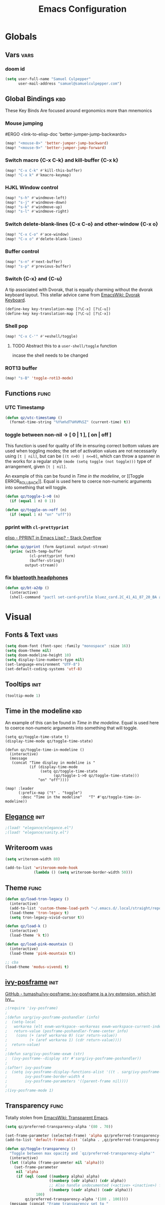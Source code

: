 #+title: Emacs Configuration

* Globals
** Vars :vars:
*** doom id
#+begin_src emacs-lisp
(setq user-full-name "Samuel Culpepper"
      user-mail-address "samuel@samuelculpepper.com")
#+end_src
** Global Bindings :kbd:
These Key Binds Are focused around ergonomics more than mnemonics
*** Mouse jumping
#ERGO
<link-to-elisp-doc 'better-jumper-jump-backwards>
#+begin_src emacs-lisp
  (map! "<mouse-8>" 'better-jumper-jump-backward)
  (map! "<mouse-9>" 'better-jumper-jump-forward)
#+end_src

#+RESULTS:

*** Switch macro {C-x C-k} and kill-buffer {C-x k}
#+begin_src emacs-lisp
(map! "C-x C-k" #'kill-this-buffer)
(map! "C-x k" #'kmacro-keymap)
#+end_src

#+RESULTS:

*** HJKL Window control
#+begin_src emacs-lisp
(map! "s-h" #'windmove-left)
(map! "s-j" #'windmove-down)
(map! "s-k" #'windmove-up)
(map! "s-l" #'windmove-right)
#+end_src

#+RESULTS:
****
*** Switch delete-blank-lines {C-x C-o} and other-window {C-x o}
#+begin_src emacs-lisp
(map! "C-x C-o" #'ace-window)
(map! "C-x o" #'delete-blank-lines)
#+end_src

#+RESULTS:

*** Buffer control
#+begin_src emacs-lisp
(map! "s-n" #'next-buffer)
(map! "s-p" #'previous-buffer)
#+end_src

#+RESULTS:

*** Switch {C-x} and {C-u}
A tip associated with Dvorak, that is equally charming without the dvorak
keyboard layout. This stellar advice came from [[https://www.emacswiki.org/emacs/DvorakKeyboard][EmacsWiki: Dvorak Keyboard]].
#+begin_src emacs-lisp
(define-key key-translation-map [?\C-x] [?\C-u])
(define-key key-translation-map [?\C-u] [?\C-x])
#+end_src

#+RESULTS:
: [24]

*** Shell pop
#+begin_src emacs-lisp
(map! "C-x C-'" #'+eshell/toggle)

#+end_src

#+RESULTS:

**** TODO Abstract this to a ~user-shell/toggle~ function
incase the shell needs to be changed
*** ROT13 buffer
#+begin_src emacs-lisp
(map! "s-B" 'toggle-rot13-mode)
#+end_src
** Functions :func:
*** UTC Timestamp
#+begin_src emacs-lisp
(defun qz/utc-timestamp ()
  (format-time-string "%Y%m%dT%H%M%SZ" (current-time) t))
#+end_src

#+RESULTS:
: qz/utc-timestamp
*** toggle between non-nil -> [ 0 | 1 ], [ on | off ]
This function is used for quality of life in ensuring correct bottom values are
used when toggling modes; the set of activation values are not necessarily using
~[t | nil]~, but can be =[(t n>0) | n<=0]=, which can throw a spanner in the
works for a regular style ~(mode (setq toggle (not toggle)))~ type of
arrangement, given ~[t | nil]~.

An example of this can be found in [[Time in the modeline]], or [[Toggle
ERROR_ROLLBACK]]. Equal is used here to coerce non-numeric arguments into
something that will toggle.
#+begin_src emacs-lisp
(defun qz/toggle-1->0 (n)
  (if (equal 1 n) 0 1))

(defun qz/toggle-on->off (n)
  (if (equal 1 n) "on" "off"))
#+end_src
*** pprint with ~cl-prettyprint~
[[https://stackoverflow.com/questions/3552106/pprint-in-emacs-lisp][elisp - PPRINT in Emacs Lisp? - Stack Overflow]]

#+begin_src emacs-lisp
(defun qz/pprint (form &optional output-stream)
  (princ (with-temp-buffer
           (cl-prettyprint form)
           (buffer-string))
         output-stream))
#+end_src
*** fix [[file:../../../life/roam/20201019T125728Z-bluetooth_headphones.org][bluetooth headphones]]
#+begin_src emacs-lisp
(defun qz/bt-a2dp ()
  (interactive)
  (shell-command "pactl set-card-profile bluez_card.2C_41_A1_87_20_BA a2dp_sink"))
#+end_src

#+RESULTS:
: qz/bt-a2dp

* Visual
** Fonts & Text :vars:

#+begin_src emacs-lisp
(setq doom-font (font-spec :family "monospace" :size 16))
(setq doom-theme nil)
(setq doom-modeline-height 10)
(setq display-line-numbers-type nil)
(set-language-environment "UTF-8")
(set-default-coding-systems 'utf-8)
#+end_src

#+RESULTS:
: (utf-8-unix . utf-8-unix)

** Tooltips :init:
#+begin_src emacs-lisp
(tooltip-mode 1)
#+end_src
** Time in the modeline :kbd:
An example of this can be found in [[Time in the modeline]]. Equal is used here to
coerce non-numeric arguments into something that will toggle.
#+begin_src emacs-lispz
(setq qz/toggle-time-state t)
(display-time-mode qz/toggle-time-state)

(defun qz/toggle-time-in-modeline ()
  (interactive)
  (message
   (concat "Time display in modeline is "
           (if (display-time-mode
                (setq qz/toggle-time-state
                      (qz/toggle-1->0 qz/toggle-time-state)))
               "on" "off"))))

(map! :leader
      (:prefix-map ("t" . "toggle")
       :desc "Time in the modeline"   "T" #'qz/toggle-time-in-modeline))
#+end_src

** [[file:../../../life/roam/20200623T110813Z-elegance_el.org][Elegance]] :init:
#+begin_src emacs-lisp
                                        ;(load! "elegance/elegance.el")
                                        ;(load! "elegance/sanity.el")
#+end_src

#+RESULTS:
: t

** Writeroom :vars:

#+begin_src emacs-lisp
(setq writeroom-width 80)

(add-to-list 'writeroom-mode-hook
             (lambda () (setq writeroom-border-width 50)))

#+end_src
** Theme :func:
#+begin_src emacs-lisp
(defun qz/load-tron-legacy ()
  (interactive)
  (add-to-list 'custom-theme-load-path "~/.emacs.d/.local/straight/repos/tron-legacy-emacs-theme/")
  (load-theme 'tron-legacy t)
  (setq tron-legacy-vivid-cursor t))

(defun qz/load-k ()
  (interactive)
  (load-theme 'k t))

(defun qz/load-pink-mountain ()
  (interactive)
  (load-theme 'pink-mountain t))

;; cba
(load-theme 'modus-vivendi t)
#+end_src
** [[file:../../../life/roam/20200722T142750Z-ivy_posframe.org][ivy-posframe]] :init:
[[https://github.com/tumashu/ivy-posframe][GitHub - tumashu/ivy-posframe: ivy-posframe is a ivy extension, which let ivy...]]


#+begin_src emacs-lisp
;(require 'ivy-posframe)
;
;(defun sarg/ivy-posframe-poshandler (info)
;  (setq-local
;   workarea (elt exwm-workspace--workareas exwm-workspace-current-index)
;   return-value (posframe-poshandler-frame-center info)
;    (cons (+ (aref workarea 0) (car return-value))
;          (+ (aref workarea 1) (cdr return-value))))
;  return-value)
;
;(defun sarg/ivy-posframe-exwm (str)
;  (ivy-posframe--display str #'sarg/ivy-posframe-poshandler))
;
;(after! ivy-posframe
;  (setq ivy-posframe-display-functions-alist '((t . sarg/ivy-posframe-exwm))
;        ivy-posframe-border-width 4
;        ivy-posframe-parameters '((parent-frame nil))))
;
;(ivy-posframe-mode 1)
#+end_src

#+RESULTS:
: t

** Transparency :func:
Totally stolen from [[https://www.emacswiki.org/emacs/TransparentEmacs][EmacsWiki: Transparent Emacs]].
#+begin_src emacs-lisp
(setq qz/preferred-transparency-alpha '(80 . 70))

(set-frame-parameter (selected-frame) 'alpha qz/preferred-transparency-alpha)
(add-to-list 'default-frame-alist `(alpha . ,qz/preferred-transparency-alpha))

(defun qz/toggle-transparency ()
  "Toggle between max opacity and `qz/preferred-transparency-alpha'"
  (interactive)
  (let ((alpha (frame-parameter nil 'alpha)))
    (set-frame-parameter
     nil 'alpha
     (if (eql (cond ((numberp alpha) alpha)
                    ((numberp (cdr alpha)) (cdr alpha))
                    ;; Also handle undocumented (<active> <inactive>) form.
                    ((numberp (cadr alpha)) (cadr alpha)))
              100)
         qz/preferred-transparency-alpha '(100 . 100))))
  (message (concat "Frame transparency set to "
                   (number-to-string (car (frame-parameter nil 'alpha))))))
#+end_src

#+RESULTS:
: qz/toggle-transparency

** [[file:../../../life/roam/20200613T123425Z-emacs_bgex.org][bgex]] :init:
To create a source image, run ~convert a.png a.xpm~
#+begin_src emacs-lisp :tangle no
(load-file "~/.doom.d/snippets/bgex.el")
(require 'bgex)

;; Image on frame (dynamic color mode (SRC * DST / factor))
;; (bgex-set-image-default "~/.config/wall.xpm" t)
;; Color for HTML-mode (dynamic color mode)
;; (bgex-set-color "HTML" 'bgex-identifier-type-major-mode '(60000 40000 40000) t)

;; ;; Color for buffer-name (*scratch*)
;; (bgex-set-color "*scratch*" 'bgex-identifier-type-buffer-name "skyblue")
;; (bgex-set-color-default "skyblue")
;; ;; XPM string
;; (bgex-set-xpm-string "*scratch*" 'bgex-identifier-type-buffer-name "XPM string" t)
;; (bgex-set-xpm-string-default "XPM strging" t)
#+end_src

#+RESULTS:
: bgex
** [[file:../../../life/roam/20200722T143926Z-perfect_margin.org][perfect-margin]]
#+begin_src emacs-lisp
(perfect-margin-mode 1)
(setq perfect-margin-ignore-regexps nil)
#+end_src
* [[file:../../../life/roam/20200615T124606Z-exwm.org][EXWM]]
Big thanks to https://github.com/akirak/emacs.d

** randr, for display :func:init:
#+begin_src emacs-lisp
(require 'exwm-randr)

(defun qz/exwm-usbc-ultrawide ()
  (setq exwm-randr-workspace-monitor-plist '(0 "DP-2"))
  (add-hook
   'exwm-randr-screen-change-hook
   (lambda ()
     (start-process-shell-command
      "xrandr" nil
      "xrandr --output HDMI-2 --off --output HDMI-1 --off --output DP-1 --off --output eDP-1 --off --output DP-2 --primary --mode 5120x1440 --pos 0x0 --rotate normal")))
  (exwm-randr-enable))

(qz/exwm-usbc-ultrawide)
(exwm-enable)
#+end_src

#+RESULTS:
** wallpaper :init:
<link-to-elisp-doc 'wallpaper-cycle-interval> is measured in seconds, 900 being 15 minutes
#+begin_src emacs-lisp
(setq wallpaper-cycle-interval 900)

(use-package! wallpaper
  :hook ((exwm-randr-screen-change . wallpaper-set-wallpaper)
         (after-init . wallpaper-cycle-mode))
  :custom ((wallpaper-cycle-interval 900)
           (wallpaper-cycle-single t)
           (wallpaper-scaling 'fill)
           (wallpaper-cycle-directory "~/.config/wallpapers")))
#+end_src

#+RESULTS:
| org-roam-mode | hproperty:set-face-after-init | wallpaper-cycle-mode | (closure (t) (&rest _) (progn (if (featurep 'sly) (sly-setup) (eval-after-load 'sly #'(lambda nil (sly-setup)))))) | doom-modeline-mode | doom-init-fonts-h | doom-init-leader-keys-h | x-wm-set-size-hint | tramp-register-archive-file-name-handler | magit-auto-revert-mode--init-kludge | magit-startup-asserts | magit-version | hyperb:init | table--make-cell-map |
** TODO startup programs :init:
#+begin_src emacs-lisp
(setq qz/startup-programs
      '("compton"
        "unclutter"))

(defun qz/run-programs-n-process (p)
  (mapcar (lambda (c) (start-process-shell-command c nil c)) p))

(defun qz/seq-to-kill (p)
  (mapcar (lambda (s) (concat "killall " s)) p))

(defun qz/run-startup-programs ()
  (interactive)
  (qz/run-programs-n-process
   (qz/seq-to-kill qz/startup-programs))
  (qz/run-programs-n-process qz/startup-programs))

(qz/run-startup-programs)
#+end_src

#+RESULTS:
| compton | unclutter |

** global bindings :kbd:
#+begin_src emacs-lisp
(require 'exwm-input)
(defmacro qz/exwm-bind-keys (&rest bindings)
  "Bind input keys in EXWM.
INDINGS is a list of cons cells containing a key (string) and a command."
  `(progn
     ,@(cl-loop for (key . cmd) in bindings
                collect `(exwm-input-set-key
                          ,(cond ((stringp key) (kbd key))
                                 (t key))
                          (quote ,cmd)))))

(require 'window-go)
(qz/exwm-bind-keys
 ("s-r" . exwm-reset)                     ;; `s-r': Reset (to line-mode).
 ("s-w" . exwm-workspace-switch)          ;; `s-w': Switch workspace.
 ("s-&" . qz/read-process-shell-command)  ;; `s-&': Launch program
 ("s-h" . windmove-left)
 ("s-j" . windmove-down)
 ("s-k" . windmove-up)
 ("s-l" . windmove-right)
 ("s-n" . switch-to-next-buffer)
 ("s-p" . switch-to-prev-buffer)
 ("s-0" . delete-window)
 ("s-+" . delete-other-windows)
 ("s-b" . qz/exwm-goto-browser))
#+end_src

#+RESULTS:

** simulation keys :kbd:
#+begin_src emacs-lisp
(defvar qz/default-simulation-keys
  '(;; movement
    ([?\C-b] . left)
    ([?\M-b] . C-left)
    ([?\C-f] . right)
    ([?\M-f] . C-right)
    ([?\C-p] . up)
    ([?\C-n] . down)
    ([?\C-a] . home)
    ([?\C-e] . end)
    ([?\M-v] . prior)
    ([?\C-v] . next)
    ([?\C-d] . delete)
    ([?\C-k] . (S-end delete))
    ([?\M-d] . (C-S-right delete))
    ;; cut/paste.
    ([?\C-w] . ?\C-x)
    ([?\M-w] . ?\C-c)
    ([?\C-y] . ?\C-v)
    ;; search
    ([?\C-s] . ?\C-f)))

(with-eval-after-load 'exwm-input
  (exwm-input-set-simulation-keys qz/default-simulation-keys))
#+end_src

#+RESULTS:

+RESULTS:
** minibuffer :vars:
#+begin_src emacs-lisp
;(setq exwm-workspace-minibuffer-position 'top)
#+end_src

#+RESULTS:

** remove menu & dialog :vars:
#+begin_src emacs-lisp
(menu-bar-mode -1)
(setq mouse-autoselect-window t
      use-dialog-box nil)
#+end_src

#+RESULTS:
** workspaces & Classes :vars:
#+begin_src emacs-lisp
;; Set the initial workspace number.
(unless (get 'exwm-workspace-number 'saved-value)
  (setq exwm-workspace-number 4))

;; Make class name the buffer name
(add-hook 'exwm-update-class-hook
          (lambda () (exwm-workspace-rename-buffer exwm-class-name)))



#+end_src

#+RESULTS:
| lambda | nil | (exwm-workspace-rename-buffer exwm-class-name) |

** window dividers :vars:
#+begin_src emacs-lisp
(setq window-divider-default-right-width 4)
(setq window-divider-default-bottom-width 4)
(window-divider-mode 1)
#+end_src

#+RESULTS:
: t

** mark windows as real :func:
Emacs can recognise x-windows as 'real' per <link-to-elisp-doc 'doom-real-buffer-p>

#+begin_src emacs-lisp
(add-hook 'exwm-mode-hook #'doom-mark-buffer-as-real-h)
(add-hook 'doom-switch-window-hook #'doom-mark-buffer-as-real-h)

(defun qz/mark-this-buffer-as-real ()
  (interactive)
  (doom-mark-buffer-as-real-h))
#+end_src

#+RESULTS:
: qz/mark-this-buffer-as-real

** shell command readline :func:
#+begin_src emacs-lisp
(defun qz/read-process-shell-command (command)
  "Used to launch a program by creating a process. Invokes
start-process-shell-command' with COMMAND"
  (interactive (list (read-shell-command "λ ")))
  (start-process-shell-command command nil command))
#+end_src

#+RESULTS:
: qz/read-process-shell-command

** title as buffer naming hook :func:
#+begin_src emacs-lisp
(add-hook 'exwm-update-title-hook
          (lambda () (exwm-workspace-rename-buffer exwm-title)))
#+end_src

#+RESULTS:
| lambda | nil | (exwm-workspace-rename-buffer exwm-title) |

** TODO screenshotting with selection / window from dmenu script :func:
** automatically float windows :func:
#+begin_src emacs-lisp
(defcustom qz/exwm-floating-window-classes '("keybase")
  "List of instance names of windows that should start in the floating mode.")

(defun qz/exwm-float-window-on-specific-windows ()
  (when (member exwm-instance-name qz/exwm-floating-window-classes)
    (exwm-floating-toggle-floating)))
(add-hook 'exwm-manage-finish-hook #'qz/exwm-float-window-on-specific-windows)
#+end_src

#+RESULTS:
| akirak/exwm-float-window-on-specific-windows |

** goto :func:
#+begin_src emacs-lisp
(defun exwm-goto--switch-to-buffer (buf)
  (if-let ((w (get-buffer-window buf t)))
      (select-window w)
    (exwm-workspace-switch-to-buffer buf)))

(cl-defun exwm-goto (command &key class)
  (if-let ((bs (cl-remove-if-not (lambda (buf)
                                   (with-current-buffer buf
                                     (and (eq major-mode 'exwm-mode)
                                          (cond
                                           ((stringp class)
                                            (string-equal class exwm-class-name))))))
                                 (buffer-list))))
      (exwm-goto--switch-to-buffer (car bs))
    (start-process-shell-command class nil command)))
#+end_src
** goto apps :func:
#+begin_src emacs-lisp
(defun qz/exwm-goto-browser ()
  (interactive)
  (exwm-goto "firefox" :class "Firefox"))
#+end_src

* Emacs Server :init:
#+begin_src emacs-lisp
(server-start)
#+end_src

#+RESULTS:

* Hydra
** n :kbd:
The =n= of {C-c n} denotes notes.

#+begin_src emacs-lisp
(map! :leader
      (:prefix-map ("n" . "notes")
       (:prefix-map ("d" . "by date")
          :desc "Arbitrary date" "d" #'org-roam-dailies-date
          :desc "Today"          "t" #'org-roam-dailies-today
          :desc "Tomorrow"       "m" #'org-roam-dailies-tomorrow
          :desc "Yesterday"      "y" #'org-roam-dailies-yesterday)
       "f" #'org-roam-find-file
       "F" #'find-file-in-notes))
#+end_src

#+RESULTS:
: find-file-in-notes

* [[file:../../../life/roam/20200412130848-programming.org][Programming]]
** [[file:../../../life/roam/20200623T110142Z-sql.org][SQL]]
For reference: [[https://www.emacswiki.org/emacs/SqlMode][EmacsWiki: Sql Mode]]
*** Toggle ERROR_ROLLBACK :psql:func:
#+begin_src emacs-lisp
(setq qz/psql-error-rollback 0)

(qz/toggle-1->0 qz/psql-error-rollback)

(defun qz/psql-toggle-error-rollback ()
  (interactive)
  (setq qz/psql-error-rollback
        (qz/toggle-1->0 qz/psql-error-rollback))
  (sql-send-string
   (concat "\\set ON_ERROR_ROLLBACK "
           (qz/toggle-on->off qz/psql-error-rollback)))
  (sql-send-string
   "\\echo ON_ERROR_ROLLBACK is :ON_ERROR_ROLLBACK"))
#+end_src

#+RESULTS:
: qz/psql-toggle-error-rollback

*** Upcase SQL Keywords :func:
Lifted from [[https://www.emacswiki.org/emacs/SqlMode#toc4][EmacsWiki: Sql Mode]] (#toc4)
#+begin_src emacs-lisp
  (defun qz/upcase-sql-keywords ()
    (interactive)
    (save-excursion
      (dolist (keywords sql-mode-postgres-font-lock-keywords)
        (goto-char (point-min))
        (while (re-search-forward (car keywords) nil t)
          (goto-char (+ 1 (match-beginning 0)))
          (when (eql font-lock-keyword-face (face-at-point))
            (backward-char)
            (upcase-word 1)
            (forward-char))))))
#+end_src

** [[file:../../../life/roam/20200402172258-common_lisp.org][Common Lisp]]
*** cl-font-lock-built-in-mode :vars:
"Highlight built-in functions, variables, and types in ‘lisp-mode’."
- Enable feature from 28.1 if exists
  <link-to-elisp-doc 'cl-font-lock-built-in-mode>
#+begin_src emacs-lisp
(if (symbolp 'cl-font-lock-built-in-mode)
    (cl-font-lock-built-in-mode 1))
#+end_src
***
*** sly eval-overlay :func:

Using the handy [[https://github.com/xiongtx/eros][eros]], advice from [[https://www.reddit.com/r/emacs/comments/bi4xk1/evaluation_overlays_in_slime_for_common_lisp/][Evaluation overlays in slime for common lisp : emacs]]
#+begin_src emacs-lisp
(autoload 'cider--make-result-overlay "cider-overlays")


(defun endless/eval-overlay (value point)
  (cider--make-result-overlay (format "%S" value)
    :where point
    :duration 'command)
  ;; Preserve the return value.
  value)


;; (define-key! 'sly-mode-map "C-x C-e" 'sly-eval-last-expression)
#+end_src

#+RESULTS:
: endless/eval-overlay

** [[file:../../../life/roam/20200415T145703Z-emacs_lisp.org][Emacs Lisp]]
*** eval-defun :kbd:
#+begin_src emacs-lisp
(define-key! emacs-lisp-mode-map "C-c C-c" 'eval-defun)
#+end_src
*** ingredients
Some code wrapping [[file:../../../life/roam/20201014T121143Z-schollz_ingredients_extract_recipe_ingredients_from_any_recipe_website_on_the_internet.org][schollz/ingredients]], outputting some [[file:../../../life/roam/20200515T120103Z-org_mode.org][org-mode]] heading & body
#+begin_src emacs-lisp
(setq qz/buffer-mod-commands '(qz/get-ingredients-mod-buffer))

(defun qz/get-ingredients-mod-buffer ()
  "scrape the website found in ROAM_KEY for ingredients,
outputting the result in the buffer at-point"
  (interactive)
  (let* ((c (current-buffer))
         (pt (point))
         (json-object-type 'hash-table)
         (json-array-type 'list)
         (json-key-type 'string)
         (jsono (json-read-from-string
                 (shell-command-to-string
                  (concat "~/.local/bin/ingredients " (+org--get-property "roam_key")))))
         (ingreds (gethash "ingredients" jsono)))
    (insert "* Ingredients\n")
    (insert
     (apply
      'concat
      (mapcar (lambda (e)
                (concat "- " (gethash "line" e)
                        " [" (number-to-string (gethash "cups" (gethash "measure" e)))
                        " cups]\n")) ingreds)))))

(defun qz/read-property-mod-buffer ()
 (interactive)
 (let* ((command (completing-read "command: " qz/buffer-mod-commands))
       (args (+org--get-property (completing-read "property: " org-default-properties))))
   (setq current-prefix-arg '(4))
   (shell-command (concat command " " args " &"))))
#+end_src

#+RESULTS:
: qz/read-property-mod-buffer

**  eshell
also, see [[~/.eshellrc][~/.eshellrc]]
*** sudo
#+begin_src emacs-lisp
(require 'em-tramp)
(setq eshell-prefer-lisp-functions nil
      eshell-prefer-lisp-variables t
      password-cache t
      password-cache-expiry 300) 

#+end_src

#+RESULTS:
: 300

* [[file:../../../life/roam/20200511T193645Z-gnu_hyperbole.org][Hyperbole]]
** Initialisation :init:
#+begin_src emacs-lisp
(require 'hyperbole)
#+end_src

#+RESULTS:
: hyperbole

** Action-Key with mouse buttons :kbd:
#+begin_src emacs-lisp
(map! "C-<mouse-2>" #'hkey-either)
#+end_src

#+RESULTS:

* PDF
** Dark-Mode on entry :vars:
This function takes colours from the current [[Theme]], and applies a colour-mask to
the view of the pdf as it's rendered by PDFTools.
#+begin_src emacs-lisp
(add-hook 'pdf-view-mode-hook #'pdf-view-midnight-minor-mode)
#+end_src

#+RESULTS:
| doom-modeline-set-pdf-modeline | pdf-view-midnight-minor-mode |

* [[file:../../../life/roam/20200722T143145Z-keyfreq.org][KeyFreq]] :init:
A package that logs command usage; blessed be Xah Lee
#+begin_src emacs-lisp
(keyfreq-mode 1)
(keyfreq-autosave-mode 1)
#+end_src

#+RESULTS:
: t

* rg
** tweaks :vars:
*** File apps
Handle opening with { C-c C-o } or { RET } or { mouse-1 }
- <link-to-elisp-doc 'org-file-apps>

#+begin_src emacs-lisp
(setq org-file-apps
      '((auto-mode . emacs)
        (directory . emacs)
        ("\\.mm\\'" . default)
        ("\\.x?html?\\'" . default)
        ("\\.pdf\\'" . emacs)))
#+end_src

#+RESULTS:
: ((auto-mode . emacs) (directory . emacs) (\.mm\' . default) (\.x?html?\' . default) (\.pdf\' . emacs))

*** Cleanup ~org-mode-hook~
#+begin_src emacs-lisp
(eval-after-load nil
  (remove-hook 'org-mode-hook #'ob-ipython-auto-configure-kernels))
#+end_src

#+RESULTS:
*** Strikethough DONE headings
#+begin_src emacs-lisp
(set-face-attribute 'org-headline-done nil :strike-through t)
#+end_src

#+RESULTS:

**** DONE YEAH BOY HAHAHAHAHAHAHAAHAHAHAHAHAHAHAHAHAHAHAHAHAHA
** directories :vars:
#+begin_src emacs-lisp
(setq org-directory "~/life/"
      qz/notes-directory (concat org-directory "roam/")
      qz/org-agenda-directory qz/notes-directory
      org-ref-notes-directory qz/notes-directory
      bibtex-completion-notes-path qz/notes-directory
      org-ref-bibliography-notes "~/life/bib.org"
      org-noter-notes-search-path (list qz/notes-directory)
      org-roam-directory qz/notes-directory)
#+end_src

#+RESULTS:
: ~/life/roam/

** refile :vars:
#+begin_src emacs-lisp
(setq org-refile-targets '(("next.org" :level . 0)
                           ("reading.org" :level . 0)
                           ("watching.org" :level . 0)
                           ("learning.org" :level . 0)
                           ("wip.org" :level . 1 )))
#+end_src

#+RESULTS:
: ((someday.org :level . 0) (reading.org :level . 0) (watching.org :level . 0) (learning.org :level . 0) (wip.org :level . 1))

** [[file:../../../life/roam/20200515T120103Z-org_mode.org][org-mode]] :init:vars:
#+begin_src emacs-lisp :results none
(use-package! org
  :mode ("\\.org\\'" . org-mode)
  :init
  (map! :leader
        :prefix "n"
        "c" #'org-capture)
  (map! :map org-mode-map
        "M-n" #'outline-next-visible-heading
        "M-p" #'outline-previous-visible-heading)
  (setq org-src-window-setup 'current-window
        org-return-follows-link t
        org-babel-load-languages '((emacs-lisp . t)
                                   ;; (common-lisp . t)
                                   (python . t)
                                   (ipython . t)
                                   (R . t))
        org-ellipses " ▼ "
        org-confirm-babel-evaluate nil
        org-use-speed-commands t
        org-catch-invisible-edits 'show
        org-preview-latex-image-directory "/tmp/ltximg/"
        ;; ORG SRC BLOCKS {C-c C-,}
        org-structure-template-alist '(("q" . "quote")
                                       ("d" . "definition")
                                       ("s" . "src")
                                       ("sb" . "src bash")
                                       ("se" . "src emacs-lisp")
                                       ("sp" . "src psql")
                                       ("sr" . "src R")
                                       ("el" . "src emacs-lisp")))
  (with-eval-after-load 'flycheck
    (flycheck-add-mode 'proselint 'org-mode)))
#+end_src

** org-jira :vars:
#+begin_src emacs-lisp
(setq jiralib-url "https://jira.thinkproject.com")
#+end_src

#+RESULTS:
: https://jira.thinkproject.com

** [[file:../../../life/roam/20200701T083326Z-org_recoll.org][org-recoll]]
*** Initialisation :init:vars:

#+begin_src emacs-lisp
(require 'org-recoll)

(setq org-recoll-command-invocation "recollq -t -A"
      org-recoll-results-num 100)
#+end_src

#+RESULTS:
: org-recoll

*** Bindings :kbd:
#+begin_src emacs-lisp
(map! "C-c g" #'org-recoll-search)
(map! "C-c u" #'org-recoll-update-index)
(map! :mode org-recoll-mode "q" #'kill-this-buffer)
#+end_src

#+RESULTS:

** org-protocol :init:
#+begin_src emacs-lisp
(require 'org-protocol)
#+end_src

#+RESULTS:
: org-protocol

** org-capture
*** TODO templates :init:vars:
#+begin_src emacs-lisp
(require 'org-capture)

(setq qz/capture-title-timestamp "%(qz/utc-timestamp)-${slug}")

(setq org-capture-templates
      `(("i" "inbox" entry
         (file ,(concat qz/org-agenda-directory "inbox.org"))
         "* TODO %?\nCREATED: %u")
        ;; capture link to live `org-roam' thing
        ("I" "current-roam" entry (file ,(concat qz/org-agenda-directory "inbox.org"))
         (function qz/current-roam-link)
         :immediate-finish t)
        ;; fire directly into inbox
        ("c" "org-protocol-capture" entry (file ,(concat qz/org-agenda-directory "inbox.org"))
         "* TODO [[%:link][%:description]]\n\n %i"
         :immediate-finish t)
        ("w" "Weekly Review" entry
         (file+olp+datetree ,(concat qz/org-agenda-directory "reviews.org"))
         (file ,(concat qz/org-agenda-directory "templates/weekly_review.org")))
        ("r" "Reading" todo ""
         ((org-agenda-files '(,(concat qz/org-agenda-directory "reading.org")))))))
#+end_src

#+RESULTS:
| i | inbox | entry | (file ~/life/roam/inbox.org) | * TODO %? |

*** TODO weekly review
*** Convenience Functions :func:
#+begin_src emacs-lisp
;; helper capture function for `org-roam' for `agenda-mode'
(defun qz/current-roam-link ()
  (interactive)
  "Get link to org-roam file with title"
  (concat "* TODO [[" (buffer-file-name) "]["
          (car (org-roam--extract-titles)) "]]"))

(defun qz/org-inbox-capture ()
  (interactive)
  "Capture a task in agenda mode."
  (org-capture nil "i"))

(defun qz/org-roam-capture-current ()
  (interactive)
  "Capture a task in agenda mode."
  (org-capture nil "I"))

(defun qz/org-roam-capture-todo ()
  (interactive)
  "Capture a task in agenda mode."
  (org-roam-capture nil "_"))
#+end_src

#+RESULTS:
: qz/org-roam-capture-todo

** [[file:../../../life/roam/20200401202402-org_roam.org][org-roam]]
*** Initialisation :init:vars:
#+begin_src emacs-lisp
(use-package! org-roam
  :commands (org-roam-insert org-roam-find-file org-roam-switch-to-buffer org-roam)
  :hook
  (after-init . org-roam-mode)
  :custom-face
  (org-roam-link ((t (:inherit org-link :foreground "#df85ff"))))
  :init
  (map! :leader
        :prefix "n"
        :desc "org-roam" "l" #'org-roam
        :desc "org-roam-insert" "i" #'org-roam-insert
        :desc "org-roam-switch-to-buffer" "b" #'org-roam-switch-to-buffer
        :desc "org-roam-find-file" "f" #'org-roam-find-file
        :desc "org-roam-insert" "i" #'qz/roam-insert
        :desc "org-agenda-todo" "t" #'qz/org-agenda-todo
        :desc "org-agenda-today" "J" #'qz/org-agenda-today
        :desc "org-roam-dailies-today" "j" #'org-roam-dailies-today
        :desc "qz/org-roam-capture-todo" "_" #'qz/org-roam-capture-todo
        :desc "qz/org-roam-capture-current" "C" #'qz/org-roam-capture-current
        :desc "qz/org-roam-capture-current" "C-c" #'qz/org-roam-capture-current
        :desc "org-roam-capture" "c" #'org-roam-capture)
  (setq org-roam-directory qz/notes-directory
        org-roam-dailies-directory qz/notes-directory
        org-roam-db-location (concat org-roam-directory "org-roam.db")
        org-roam-graph-executable "dot"
        org-roam-graph-extra-config '(("overlap" . "false"))
        org-roam-graph-exclude-matcher nil)

  :config
  (require 'org-roam-protocol))

(defun qz/org-agenda-todo ()
  (interactive)
  (org-agenda nil "t"))

(defun qz/org-agenda-today ()
  (interactive)
  (org-agenda "d" "g"))

(org-roam-mode +1)
#+end_src

#+RESULTS:
: t

*** capture templates, roam :vars:
#+begin_src emacs-lisp
(setq qz/org-roam-capture-head
      "#+setupfile:./hugo_setup.org
,#+hugo_section: zettels
,#+hugo_slug: ${slug}
,#+title: ${title}\n")

(setq org-roam-capture-templates
      `(("d" "default" plain (function org-roam--capture-get-point)
         "%?"
         :file-name ,qz/capture-title-timestamp
         :head ,qz/org-roam-capture-head
         :unnarrowed t)
        ("_" "pass-though-todo" plain (function org-roam--capture-get-point)
         "%?"
         :file-name ,qz/capture-title-timestamp
         :head ,qz/org-roam-capture-head
         :immediate-finish t)
        ("p" "private" plain (function org-roam-capture--get-point)
         "%?"
         :file-name ,(concat "private-" qz/capture-title-timestamp)
         :head ,qz/org-roam-capture-head
         :unnarrowed t)))
#+end_src

*** capture templates, protocol :vars:
#+begin_src emacs-lisp
(setq org-roam-capture-ref-templates
      `(("r" " ref" plain (function org-roam-capture--get-point)
         "%?"
         :file-name ,qz/capture-title-timestamp
         :head "#+setupfile:./hugo_setup.org
#+roam_key: ${ref}
#+hugo_slug: ${slug}
#+title: ${title}
#+source: ${ref}"
         :unnarrowed t)))
#+end_src

#+RESULTS:
| r | ref | plain | #'org-roam-capture--get-point | %? | :file-name | %(qz/utc-timestamp)-${slug} | :head | #+setupfile:./hugo_setup.org |

*** capture templates, dailies :vars:
#+begin_src emacs-lisp
(setq org-roam-dailies-capture-templates
      `(("d" "default" entry (function org-roam-capture--get-point)
         "* %?"
         :file-name  "private-%<%Y-%m-%d>"
         :head "#+title: <%<%Y-%m-%d>>\n")))
#+end_src

#+RESULTS:
| d | default | entry | #'org-roam-capture--get-point | * %? | :file-name | private-%<%Y-%m-%d> | :head | #+title: <%<%Y-%m-%d>> |

*** Auto populate FILETAG
https://d12frosted.io/posts/2020-06-25-task-management-with-roam-vol3.html
#+begin_src emacs-lisp
(defun vulpea-ensure-filetag ()
  "Add respective file tag if it's missing in the current note."
  (interactive)
  (let ((tags (org-roam--extract-tags-prop
               (buffer-file-name
                (buffer-base-buffer)))))
    (when (and (seq-contains-p tags "person")
               (null (org-roam--extract-global-props-keyword
                      '("filetags"))))
      (let ((tag (qz/title-to-tag (+org-get-global-property "title"))))
        (progn (message tag)
               (org-roam--set-global-prop "filetags" tag)
               (org-roam--set-global-prop "roam_alias" tag))))))

(defun qz/title-to-tag (title)
  "Convert TITLE to tag."
  (if (equal "@" (subseq title 0 1))
      title
    (concat "@" (s-replace " " "" title))))

(defun vulpea-tags-add ()
  "Add a tag to current note."
  (interactive)
  (when (org-roam-tag-add)
    (vulpea-ensure-filetag)))

(defun qz/roam-dispatch-person (title)
  (save-excursion
    (ignore-errors
      (org-back-to-heading)
      (org-set-tags
       (seq-uniq
        (cons
         (vulpea--title-to-tag title)
         (org-get-tags nil t)))))))

(setq qz/roam-tag-dispatch
      '(("person" . qz/roam-dispatch-person)))

(defun qz/roam-insert ()
  "Insert a link to the note."
  (interactive)
  (when-let*
      ((res (org-roam-insert))
       (path (plist-get res :path))
       (title (plist-get res :title))
       (roam-tags (org-roam-with-file path nil
                    (org-roam--extract-tags path))))
    (when (seq-contains-p roam-tags "person")
      (qz/roam-dispatch-person title)
      (save-buffer res))))

(defun vulpea-project-p ()
  "Return non-nil if current buffer has any todo entry.

TODO entries marked as done are ignored, meaning the this
function returns nil if current buffer contains only completed
tasks.

(1) parse the buffer using org-element-parse-buffer. It
  returns an abstract syntax tree of the current Org buffer. But
  since we care only about headings, we ask it to return only them
  by passing a GRANULARITY parameter - 'headline. This makes
  things faster.

(2) Then we extract information about TODO keyword from
  headline AST, which contains a property we are interested in -
  :todo-type, which returns the type of TODO keyword according to
  org-todo-keywords - 'done, 'todo or nil (when keyword is not
  present).

(3) Now all we have to do is to check if the buffer list contains
  at least one keyword with 'todo type. We could use seq=find on
  the result of org-element-map, but it turns out that it provides
  an optional first-match argument that can be used for our needs."
  (org-element-map                          ; (2)
      (org-element-parse-buffer 'headline) ; (1)
      'headline
    (lambda (h)
      (eq (org-element-property :todo-type h)
          'todo))
    nil 'first-match))                     ; (3)

(defun vulpea-project-update-tag ()
  "Update PROJECT tag in the current buffer."
  (when (and (not (active-minibuffer-window))
             (vulpea-buffer-p))
    (let* ((file (buffer-file-name (buffer-base-buffer)))
           (all-tags (org-roam--extract-tags file))
           (prop-tags (org-roam--extract-tags-prop file))
           (tags prop-tags))
      (if (vulpea-project-p)
          (setq tags (cons "Project" tags))
        (setq tags (remove "Project" tags)))
      (unless (eq prop-tags tags)
        (org-roam--set-global-prop
         "ROAM_TAGS"
         (combine-and-quote-strings (seq-uniq tags)))))))

(defun vulpea-buffer-p ()
  "Return non-nil if the currently visited buffer is a note."
  (and buffer-file-name
       (string-prefix-p
        (expand-file-name (file-name-as-directory org-roam-directory))
        (file-name-directory buffer-file-name))))

(defun vulpea-project-files ()
  "Return a list of note files containing Project tag."
  (seq-map
   #'car
   (org-roam-db-query
    [:select file
     :from tags
     :where (like tags (quote "%\"Project\"%"))])))

(defun vulpea-agenda-files-update (&rest _)
  "Update the value of `org-agenda-files'."
  (setq org-agenda-files (vulpea-project-files)))

(advice-add 'org-agenda :before #'vulpea-agenda-files-update)
#+end_src

#+RESULTS:
*** Auto hooks
#+begin_src emacs-lisp
(add-hook 'find-file-hook #'vulpea-project-update-tag)
(add-hook 'before-save-hook #'vulpea-project-update-tag)
(add-hook 'before-save-hook #'vulpea-ensure-filetag)
#+end_src

#+RESULTS:
| vulpea-ensure-filetag | vulpea-project-update-tag |

*** Auto establish meta
*** Migrate properties
#+begin_src emacs-lisp
(defun qz/org-roam-migrate-jobs ()
  (dolist (file (org-roam--list-all-files))
    (message "processing %s" file)
    (with-current-buffer (or (find-buffer-visiting file)
                             (find-file-noselect file))
      (vulpea-project-update-tag)
      (save-buffer))))
#+end_src

#+RESULTS:

*** TODO Run analysis :func:
Run analysis from source file on org-roam DB
- restrict graph (e.g. exclude sensitive information)

*** org-roam-server :init:vars:
[[https://github.com/org-roam/org-roam-server][GitHub - org-roam/org-roam-server]]
#+begin_src emacs-lisp
(use-package! org-roam-server
:config
(setq org-roam-server-host "127.0.0.1"
      org-roam-server-port 8080
      org-roam-server-export-inline-images t
      org-roam-server-authenticate nil
      org-roam-server-network-label-truncate t
      org-roam-server-network-label-truncate-length 60))
#+end_src

** org-noter
See [[Directories]] for <link-to-elisp-doc 'org-noter-notes-search-path>
#+begin_src emacs-lisp

#+end_src

** org-ref
https://github.com/jkitchin/org-ref
#+begin_src emacs-lisp
(require 'org-ref)
(setq reftex-bib-path  '("~/life/tex.bib")
      reftex-default-bibliography reftex-bib-path
      org-ref-default-bibliography reftex-bib-path)
#+end_src
** [[file:../../../life/roam/20200612T111528Z-org_agenda.org][org-agenda]]
- refiling targets
  - read (book, article, paper, research)
  - watch (film, youtube, etc)
  - wip (any)

- views
  - overview
    - scheduled, deadlines, time-based
    - top of the list
    - processing

  - work (people)
  - doing (book, paper, article, research, wip)

*** init :init:
#+begin_src emacs-lisp
(use-package! org-agenda
  :init
  (map! "<f1>" #'qz/switch-to-agenda)
  (setq org-agenda-block-separator nil
        org-agenda-start-with-log-mode t
        org-agenda-files (list qz/org-agenda-directory))
  (defun qz/switch-to-agenda ()
    (interactive)
    (org-agenda nil "g"))
  :config
  (setq org-columns-default-format
        "%40ITEM(Task) %Effort(EE){:} %CLOCKSUM(Time Spent) %SCHEDULED(Scheduled) %DEADLINE(Deadline)")
  (setq org-agenda-custom-commands
        `(
          ("d" "Upcoming deadlines" agenda ""
           ((org-agenda-time-grid nil)
            (org-deadline-warning-days 365)        ;; [1]
            (org-agenda-entry-types '(:deadline))  ;; [2]
            ))

          ("h" "habit + tag search"
           ((agenda ""))
           ((org-agenda-show-log t)
            (org-agenda-ndays 7)
            (org-agenda-log-mode-items '(state))))
          ("hh" tags "+habit")
          ("hd" tags "+habit+daily")
          ("hw" tags "+habit+weekly")
          ("P" "Printed agenda"
           ((agenda "" ((org-agenda-span 7)                      ;; overview of appointments
                        (org-agenda-start-on-weekday nil)         ;; calendar begins today
                        (org-agenda-repeating-timestamp-show-all t)
                        (org-agenda-entry-types '(:timestamp :sexp))))
            (agenda "" ((org-agenda-span 1)                      ; daily agenda
                        (org-deadline-warning-days 7)            ; 7 day advanced warning for deadlines
                        (org-agenda-todo-keyword-format "[ ]")
                        (org-agenda-scheduled-leaders '("" ""))
                        (org-agenda-prefix-format "%t%s")))
            (todo "TODO"                                          ;; todos sorted by context
                  ((org-agenda-prefix-format "[ ] %T: ")
                   (org-agenda-sorting-strategy '(tag-up priority-down))
                   (org-agenda-todo-keyword-format "")
                   (org-agenda-overriding-header "\nTasks by Context\n------------------\n"))))
           ((org-agenda-with-colors nil)
            (org-agenda-compact-blocks t)
            (org-agenda-remove-tags t)
            (ps-number-of-columns 2)
            (ps-landscape-mode t))
           ("~/agenda.ps"))
          ;; other commands go here
          )))

                                        ;(defun qz/rg-get-files-with-tags ()
                                        ;  "Returns a LIST of files that contain TAGS (currently, just `TODO')"
                                        ;  (split-string
                                        ;   (shell-command-to-string "rg TODO ~/life/roam/ -c | awk -F '[,:]' '{print $1}'")))
                                        ;
                                        ;(setq org-agenda-files
                                        ;      (append org-agenda-files (qz/rg-get-files-with-tags)))
#+end_src

#+RESULTS:
: t
*** Vulpea's category agenda refinement :org:
#+begin_src elisp
(setq qz/org-agenda-prefix-length 20
      org-agenda-prefix-format
      '((agenda . " %i %(vulpea-agenda-category qz/org-agenda-prefix-length)%?-12t% s")
        (todo . " %i %(vulpea-agenda-category qz/org-agenda-prefix-length) ")
        (tags . " %i %(vulpea-agenda-category qz/org-agenda-prefix-length) ")
        (search . " %i %(vaulpea-agenda-category qz/org-agenda-prefix-length) ")))

(defun vulpea-agenda-category (&optional len)
  "Get category of item at point for agenda.

Category is defined by one of the following items:

- CATEGORY property
- TITLE keyword
- TITLE property
- filename without directory and extension

When LEN is a number, resulting string is padded right with
spaces and then truncated with ... on the right if result is
longer than LEN.

Usage example:

  (setq org-agenda-prefix-format
        '((agenda . \" %(vulpea-agenda-category) %?-12t %12s\")))

Refer to `org-agenda-prefix-format' for more information."
  (let* ((file-name (when buffer-file-name
                      (file-name-sans-extension
                       (file-name-nondirectory buffer-file-name))))
         (title (car-safe (org-roam--extract-titles-title)))
         (category (org-get-category))
         (result
          (or (if (and
                   title
                   (string-equal category file-name))
                  title
                category)
              "")))
    (if (numberp len)
        (s-truncate len (s-pad-right len " " result))
      result)))
#+end_src

#+RESULTS:
: vulpea-agenda-category
*** agenda view, gtd
#+begin_src emacs-lisp
(add-to-list
 'org-agenda-custom-commands
 `("g" "GTD"
   ((agenda "" ((org-agenda-span 'week) (org-deadline-warning-days 60)))
    (tags-todo "wip"
               ((org-agenda-overriding-header "wip")                        ))
    (todo "TODO"
          ((org-agenda-overriding-header "To Refile")
           (org-agenda-files '(,(concat qz/org-agenda-directory "inbox.org")))))
    (todo "TODO"
          ((org-agenda-overriding-header "Emails")
           (org-agenda-files '(,(concat qz/org-agenda-directory "emails.org")))))
    (todo "NEXT"
          ((org-agenda-overriding-header "Silo")
           (org-agenda-files '(,(concat qz/org-agenda-directory "someday.org")
                               ,(concat qz/org-agenda-directory "projects.org")
                               ,(concat qz/org-agenda-directory "next.org")))))
    (todo "TODO"
          ((org-agenda-overriding-header "Projects")
           (org-agenda-files '(,(concat qz/org-agenda-directory "projects.org")))))
    (todo "TODO"
          ((org-agenda-overriding-header "One-off Tasks")
           (org-agenda-files '(,(concat qz/org-agenda-directory "next.org")))
           (org-agenda-skip-function '(org-agenda-skip-entry-if 'deadline 'scheduled)))))))
#+end_src

#+RESULTS:
| g  | GTD                | ((agenda  ((org-agenda-span 'week) (org-deadline-warning-days 60))) (tags-todo wip ((org-agenda-overriding-header wip))) (todo TODO ((org-agenda-overriding-header To Refile) (org-agenda-files '(~/life/roam/inbox.org)))) (todo TODO ((org-agenda-overriding-header Emails) (org-agenda-files '(~/life/roam/emails.org)))) (todo NEXT ((org-agenda-overriding-header Silo) (org-agenda-files '(~/life/roam/someday.org ~/life/roam/projects.org ~/life/roam/next.org)))) (todo TODO ((org-agenda-overriding-header Projects) (org-agenda-files '(~/life/roam/projects.org)))) (todo TODO ((org-agenda-overriding-header One-off Tasks) (org-agenda-files '(~/life/roam/next.org)) (org-agenda-skip-function '(org-agenda-skip-entry-if 'deadline 'scheduled)))))        |                                                                                     |                                                                                                    |
| g  | GTD                | ((agenda  ((org-agenda-span 'week) (org-deadline-warning-days 60))) (tags-todo wip ((org-agenda-overriding-header wip))) (todo TODO ((org-agenda-overriding-header To Refile) (org-agenda-files '(~/life/roam/inbox.org)))) (todo TODO ((org-agenda-overriding-header Emails) (org-agenda-files '(~/life/roam/emails.org)))) (todo NEXT ((org-agenda-overriding-header In Progress) (org-agenda-files '(~/life/roam/someday.org ~/life/roam/projects.org ~/life/roam/next.org)))) (todo TODO ((org-agenda-overriding-header Projects) (org-agenda-files '(~/life/roam/projects.org)))) (todo TODO ((org-agenda-overriding-header One-off Tasks) (org-agenda-files '(~/life/roam/next.org)) (org-agenda-skip-function '(org-agenda-skip-entry-if 'deadline 'scheduled))))) |                                                                                     |                                                                                                    |
| d  | Upcoming deadlines | agenda                                                                                                                                                                                                                                                                                                                                                                                                                                                                                                                                                                                                                                                                                                                                                                    |                                                                                     | ((org-agenda-time-grid nil) (org-deadline-warning-days 365) (org-agenda-entry-types '(:deadline))) |
| h  | habit + tag search | ((agenda ))                                                                                                                                                                                                                                                                                                                                                                                                                                                                                                                                                                                                                                                                                                                                                               | ((org-agenda-show-log t) (org-agenda-ndays 7) (org-agenda-log-mode-items '(state))) |                                                                                                    |
| hh | tags               | +habit                                                                                                                                                                                                                                                                                                                                                                                                                                                                                                                                                                                                                                                                                                                                                                    |                                                                                     |                                                                                                    |
| hd | tags               | +habit+daily                                                                                                                                                                                                                                                                                                                                                                                                                                                                                                                                                                                                                                                                                                                                                              |                                                                                     |                                                                                                    |
| hw | tags               | +habit+weekly                                                                                                                                                                                                                                                                                                                                                                                                                                                                                                                                                                                                                                                                                                                                                             |                                                                                     |                                                                                                    |
| P  | Printed agenda     | ((agenda  ((org-agenda-span 7) (org-agenda-start-on-weekday nil) (org-agenda-repeating-timestamp-show-all t) (org-agenda-entry-types '(:timestamp :sexp)))) (agenda  ((org-agenda-span 1) (org-deadline-warning-days 7) (org-agenda-todo-keyword-format [ ]) (org-agenda-scheduled-leaders '( )) (org-agenda-prefix-format %t%s))) (todo TODO ((org-agenda-prefix-format [ ] %T: ) (org-agenda-sorting-strategy '(tag-up priority-down)) (org-agenda-todo-keyword-format ) (org-agenda-overriding-header                                                                                                                                                                                                                                                                  |                                                                                     |                                                                                                    |

*** Processing agenda
- Give the task some location context. Tagging the task with tags @work and
  @home means I can work on this appropriately
- Give the task a priority level, between A, B, and C. Here’s how I decide a
  priority. It’s a pretty loose dichotomy, but works for me.
  - A: Tasks that must get done regardless.
  - B: Tasks that should get done, but only after Priority A tasks.
  - C: Tasks that are good to get done, but not compulsory.
- Give the task an effort estimate. This is in the format HH:MM, if the task is
  estimated to take days, perhaps it needs to be broken down further.
- Refile the item. Here my tasks get assigned to a selection from relevant
  refile targets.

#+begin_src emacs-lisp
(setq org-tag-alist '(("@errand" . ?e)
                      ("@work" . ?w)
                      ("@home" . ?h)
                      (:newline)
                      ("emacs" . ?E)
                      ("wip" . ?W)
                      ("CANCELLED" . ?c)
                      (:newline)
                      (:newline)
                      ("book" . ?b)
                      ("article" . ?a)
                      ("paper" . ?p)
                      (:newline)
                      (:newline)
                      ("talk" . ?t)
                      ("film" . ?f)
                      ))

(defun qz/org-agenda-process-inbox-item ()
  "Process a single item in the org-agenda."
  (interactive)
  (org-with-wide-buffer
   (org-agenda-set-tags)
   (org-agenda-priority)
   (org-agenda-refile nil nil t)))
#+end_src

#+RESULTS:
: qz/org-agenda-process-inbox-item

** TODO [[file:../../../life/roam/20200722T143300Z-org_drill.org][org-drill]]
** ox (export)
#+begin_src emacs-lisp
(require 'ox-reveal)
#+end_src

#+RESULTS:
: ox-reveal

* TODO GNUs
Following [[https://www.emacswiki.org/emacs/GnusTutorial][EmacsWiki: Gnus Tutorial]]
#+begin_src emacs-lisp
(setq gnus-secondary-select-methods '((nntp "list.postgres.org")))
#+end_src
* TODO Completion
** orderless
ideally the ordering should account ~match, last-used, degree~
TODO find out about company component delimiters for inputting soaces and stuff
#+begin_src emacs-lisp
                                        ;(require 'orderless)
                                        ;(setq completion-styles '(orderless))
                                        ;(icomplete-mode) ; optional but recommended!
                                        ;
                                        ;(setq orderless-component-separator "[ &]")
                                        ;(setq company-idle-delay 0.1
                                        ;      company-minimum-prefix-length 1)
                                        ;
                                        ; highlight matching parcnfts
(defun just-one-face (fn &rest args)
  (let ((orderless-match-faces [completions-common-part]))
    (apply fn args)))

(advice-add 'company-capf--candidates :around #'just-one-face)

(use-package! orderless
  :config
  (after! ivy
    (setq ivy-re-builders-alist '((t . orderless-ivy-re-builder)))))
#+end_src

#+RESULTS:
: t
